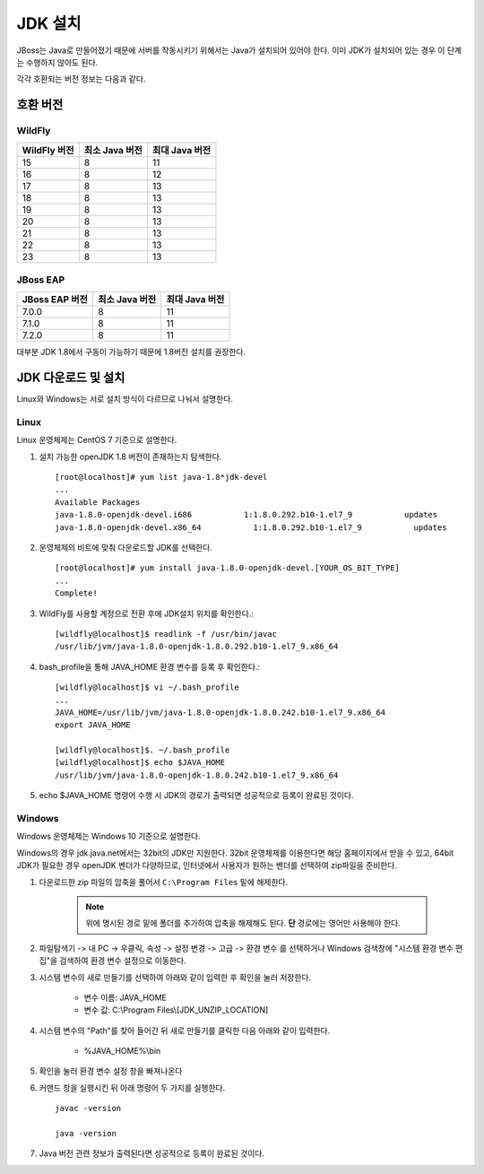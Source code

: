 
.. _jdk_setting:

JDK 설치
========

JBoss는 Java로 만들어졌기 때문에 서버를 작동시키기 위해서는 Java가 설치되어 있어야 한다. 이미 JDK가 설치되어 있는 경우 이 단계는 수행하지 않아도 된다.

각각 호환되는 버전 정보는 다음과 같다.

호환 버전
---------

WildFly
^^^^^^^^
+---------------+------------------+------------------+
| WildFly 버전  | 최소 Java 버전   | 최대 Java 버전   |
+===============+==================+==================+
| 15            | 8                | 11               |
+---------------+------------------+------------------+
| 16            | 8                | 12               |
+---------------+------------------+------------------+
| 17            | 8                | 13               |
+---------------+------------------+------------------+
| 18            | 8                | 13               |
+---------------+------------------+------------------+
| 19            | 8                | 13               |
+---------------+------------------+------------------+
| 20            | 8                | 13               |
+---------------+------------------+------------------+
| 21            | 8                | 13               |
+---------------+------------------+------------------+
| 22            | 8                | 13               |
+---------------+------------------+------------------+
| 23            | 8                | 13               |
+---------------+------------------+------------------+



JBoss EAP
^^^^^^^^^^
+-----------------+---------------+------------------+
| JBoss EAP 버전  | 최소 Java 버전| 최대 Java 버전   |
+=================+===============+==================+
| 7.0.0           | 8             | 11               |
+-----------------+---------------+------------------+
| 7.1.0           | 8             | 11               |
+-----------------+---------------+------------------+
| 7.2.0           | 8             | 11               |
+-----------------+---------------+------------------+

대부분 JDK 1.8에서 구동이 가능하기 때문에 1.8버전 설치를 권장한다.


JDK 다운로드 및 설치
--------------------

Linux와 Windows는 서로 설치 방식이 다르므로 나눠서 설명한다.

Linux
^^^^^^^

Linux 운영체제는 CentOS 7 기준으로 설명한다.

#. 설치 가능한 openJDK 1.8 버전이 존재하는지 탐색한다. ::

    [root@localhost]# yum list java-1.8*jdk-devel
    ...
    Available Packages
    java-1.8.0-openjdk-devel.i686           1:1.8.0.292.b10-1.el7_9           updates
    java-1.8.0-openjdk-devel.x86_64           1:1.8.0.292.b10-1.el7_9           updates

#. 운영체제의 비트에 맞춰 다운로드할 JDK를 선택한다. ::

    [root@localhost]# yum install java-1.8.0-openjdk-devel.[YOUR_OS_BIT_TYPE]
    ...
    Complete!

#. WildFly를 사용할 계정으로 전환 후에 JDK설치 위치를 확인한다.::

    [wildfly@localhost]$ readlink -f /usr/bin/javac
    /usr/lib/jvm/java-1.8.0-openjdk-1.8.0.292.b10-1.el7_9.x86_64

#. bash_profile을 통해 JAVA_HOME 환경 변수를 등록 후 확인한다.::

    [wildfly@localhost]$ vi ~/.bash_profile
    ...
    JAVA_HOME=/usr/lib/jvm/java-1.8.0-openjdk-1.8.0.242.b10-1.el7_9.x86_64
    export JAVA_HOME

    [wildfly@localhost]$. ~/.bash_profile
    [wildfly@localhost]$ echo $JAVA_HOME
    /usr/lib/jvm/java-1.8.0-openjdk-1.8.0.242.b10-1.el7_9.x86_64

#. echo $JAVA_HOME 명령어 수행 시 JDK의 경로가 출력되면 성공적으로 등록이 완료된 것이다.

Windows
^^^^^^^^^

Windows 운영체제는 Windows 10 기준으로 설명한다.

Windows의 경우 jdk.java.net에서는 32bit의 JDK만 지원한다. 32bit 운영체제를 이용한다면 해당 홈페이지에서 받을 수 있고, 64bit JDK가 필요한 경우 openJDK 벤더가 다양하므로, 인터넷에서 사용자가 원하는 벤더를 선택하여 zip파일을 준비한다.

#. 다운로드한 zip 파일의 압축을 풀어서 ``C:\Program Files`` 밑에 해제한다.

    .. note:: 위에 명시된 경로 밑에 폴더를 추가하여 압축을 해제해도 된다. **단** 경로에는 영어만 사용해야 한다.

#. 파일탐색기 -> 내 PC -> 우클릭, 속성 -> 설정 변경 -> 고급 -> 환경 변수 를 선택하거나 Windows 검색창에 "시스템 환경 변수 편집"을 검색하여 환경 변수 설정으로 이동한다.

#. 시스템 변수의 새로 만들기를 선택하여 아래와 같이 입력한 후 확인을 눌러 저장한다.
    
    * 변수 이름: JAVA_HOME

    * 변수 값: C:\\Program Files\\[JDK_UNZIP_LOCATION]

#. 시스템 변수의 "Path"를 찾아 들어간 뒤 새로 만들기를 클릭한 다음 아래와 같이 입력한다.
    
    * %JAVA_HOME%\\bin

#. 확인을 눌러 환경 변수 설정 창을 빠져나온다

#. 커맨드 창을 실행시킨 뒤 아래 명령어 두 가지를 실행한다. ::

    javac -version

    java -version

#. Java 버전 관련 정보가 출력된다면 성공적으로 등록이 완료된 것이다.